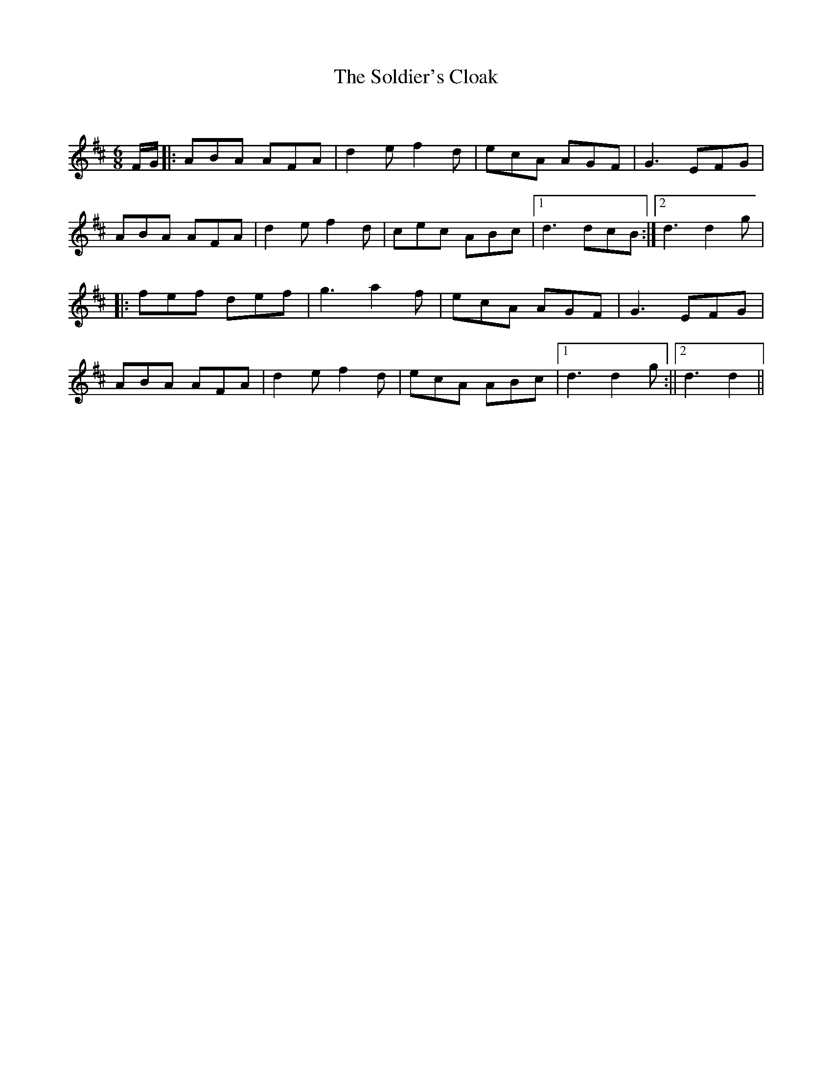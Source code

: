 X:1
T: The Soldier's Cloak
C:
R:Jig
Q:180
K:D
M:6/8
L:1/16
FG|:A2B2A2 A2F2A2|d4e2 f4d2|e2c2A2 A2G2F2|G6 E2F2G2|
A2B2A2 A2F2A2|d4e2 f4d2|c2e2c2 A2B2c2|1d6 d2c2B2:|2d6 d4g2|
|:f2e2f2 d2e2f2|g6 a4f2|e2c2A2 A2G2F2|G6 E2F2G2|
A2B2A2 A2F2A2|d4e2 f4d2|e2c2A2 A2B2c2|1d6 d4g2:||2d6 d4||
